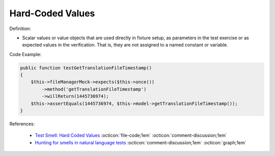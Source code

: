 Hard-Coded Values
^^^^^
Definition:

* Scalar values or value objects that are used directly in fixture setup, as parameters in the test exercise or as expected values in the verification. That is, they are not assigned to a named constant or variable.


Code Example:

.. code-block:: csharp

    public function testGetTranslationFileTimestamp()
    {
        $this->fileManagerMock->expects($this->once())
            ->method('getTranslationFileTimestamp')
            ->willReturn(1445736974);
        $this->assertEquals(1445736974, $this->model->getTranslationFileTimestamp());
    }

References:

 * `Test Smell: Hard Coded Values <https://www.integer-net.com/test-smell-hard-coded-values/>`_ :octicon:`file-code;1em` :octicon:`comment-discussion;1em`
 * `Hunting for smells in natural language tests <https://ieeexplore.ieee.org/abstract/document/6606682>`_ :octicon:`comment-discussion;1em` :octicon:`graph;1em`

